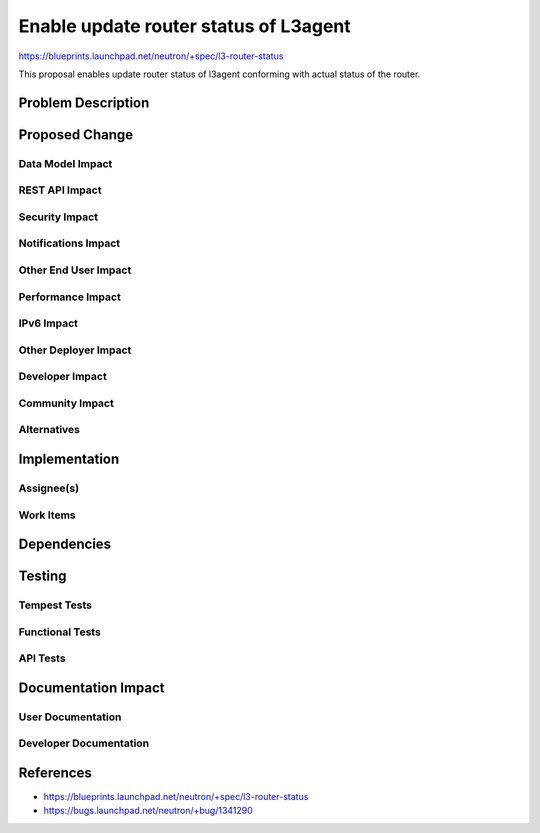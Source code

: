 ..
 This work is licensed under a Creative Commons Attribution 3.0 Unported
 License.

 http://creativecommons.org/licenses/by/3.0/legalcode

==========================================
Enable update router status of L3agent
==========================================

https://blueprints.launchpad.net/neutron/+spec/l3-router-status

This proposal enables update router status of l3agent conforming with
actual status of the router.

Problem Description
===================


Proposed Change
===============


Data Model Impact
-----------------


REST API Impact
---------------


Security Impact
---------------


Notifications Impact
--------------------


Other End User Impact
---------------------


Performance Impact
------------------


IPv6 Impact
-----------


Other Deployer Impact
---------------------


Developer Impact
----------------


Community Impact
----------------


Alternatives
------------


Implementation
==============

Assignee(s)
-----------


Work Items
----------


Dependencies
============


Testing
=======

Tempest Tests
-------------


Functional Tests
----------------


API Tests
---------


Documentation Impact
====================

User Documentation
------------------


Developer Documentation
-----------------------


References
==========

* https://blueprints.launchpad.net/neutron/+spec/l3-router-status
* https://bugs.launchpad.net/neutron/+bug/1341290


